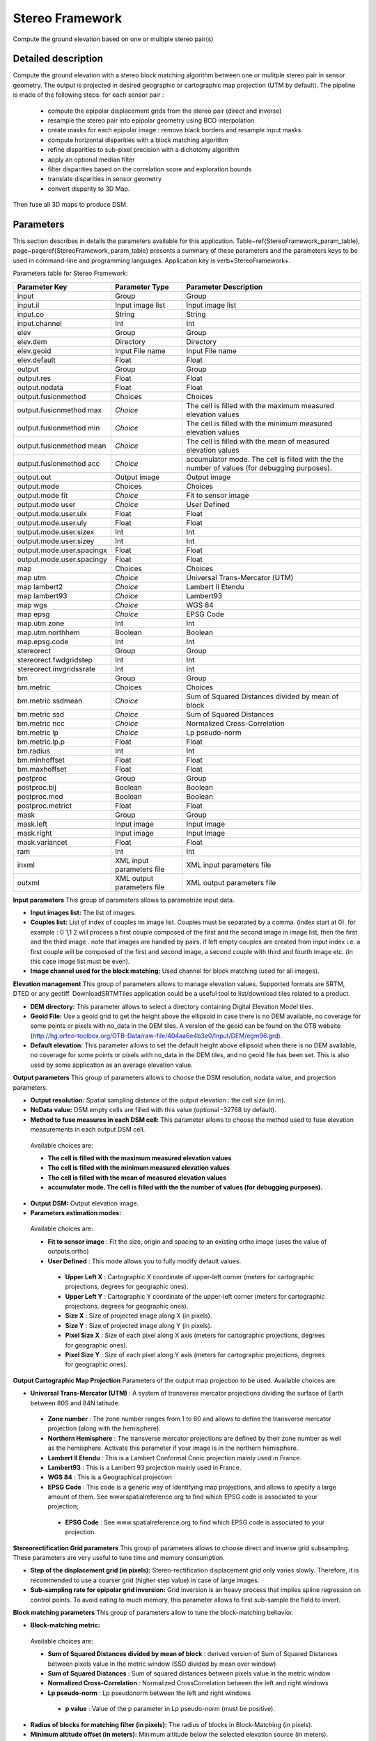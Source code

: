 Stereo Framework
^^^^^^^^^^^^^^^^

Compute the ground elevation based on one or multiple stereo pair(s)

Detailed description
--------------------

Compute the ground elevation with a stereo block matching algorithm between one or mulitple stereo pair in sensor geometry. The output is projected in desired geographic or cartographic map projection (UTM by default). The pipeline is made of the following steps:
for each sensor pair :

	- compute the epipolar displacement grids from the stereo pair (direct and inverse)
	- resample the stereo pair into epipolar geometry using BCO interpolation
	- create masks for each epipolar image : remove black borders and resample input masks
	- compute horizontal disparities with a block matching algorithm
	- refine disparities to sub-pixel precision with a dichotomy algorithm
	- apply an optional median filter
	- filter disparities based on the correlation score  and exploration bounds
	- translate disparities in sensor geometry
	- convert disparity to 3D Map.

Then fuse all 3D maps to produce DSM.

Parameters
----------

This section describes in details the parameters available for this application. Table~\ref{StereoFramework_param_table}, page~\pageref{StereoFramework_param_table} presents a summary of these parameters and the parameters keys to be used in command-line and programming languages. Application key is \verb+StereoFramework+.

Parameters table for Stereo Framework:

+-------------------------+--------------------------+--------------------------------------------------------------------------------------------+
|Parameter Key            |Parameter Type            |Parameter Description                                                                       |
+=========================+==========================+============================================================================================+
|input                    |Group                     |Group                                                                                       |
+-------------------------+--------------------------+--------------------------------------------------------------------------------------------+
|input.il                 |Input image list          |Input image list                                                                            |
+-------------------------+--------------------------+--------------------------------------------------------------------------------------------+
|input.co                 |String                    |String                                                                                      |
+-------------------------+--------------------------+--------------------------------------------------------------------------------------------+
|input.channel            |Int                       |Int                                                                                         |
+-------------------------+--------------------------+--------------------------------------------------------------------------------------------+
|elev                     |Group                     |Group                                                                                       |
+-------------------------+--------------------------+--------------------------------------------------------------------------------------------+
|elev.dem                 |Directory                 |Directory                                                                                   |
+-------------------------+--------------------------+--------------------------------------------------------------------------------------------+
|elev.geoid               |Input File name           |Input File name                                                                             |
+-------------------------+--------------------------+--------------------------------------------------------------------------------------------+
|elev.default             |Float                     |Float                                                                                       |
+-------------------------+--------------------------+--------------------------------------------------------------------------------------------+
|output                   |Group                     |Group                                                                                       |
+-------------------------+--------------------------+--------------------------------------------------------------------------------------------+
|output.res               |Float                     |Float                                                                                       |
+-------------------------+--------------------------+--------------------------------------------------------------------------------------------+
|output.nodata            |Float                     |Float                                                                                       |
+-------------------------+--------------------------+--------------------------------------------------------------------------------------------+
|output.fusionmethod      |Choices                   |Choices                                                                                     |
+-------------------------+--------------------------+--------------------------------------------------------------------------------------------+
|output.fusionmethod max  | *Choice*                 |The cell is filled with the maximum measured elevation values                               |
+-------------------------+--------------------------+--------------------------------------------------------------------------------------------+
|output.fusionmethod min  | *Choice*                 |The cell is filled with the minimum measured elevation values                               |
+-------------------------+--------------------------+--------------------------------------------------------------------------------------------+
|output.fusionmethod mean | *Choice*                 |The cell is filled with the mean of measured elevation values                               |
+-------------------------+--------------------------+--------------------------------------------------------------------------------------------+
|output.fusionmethod acc  | *Choice*                 |accumulator mode. The cell is filled with the the number of values (for debugging purposes).|
+-------------------------+--------------------------+--------------------------------------------------------------------------------------------+
|output.out               |Output image              |Output image                                                                                |
+-------------------------+--------------------------+--------------------------------------------------------------------------------------------+
|output.mode              |Choices                   |Choices                                                                                     |
+-------------------------+--------------------------+--------------------------------------------------------------------------------------------+
|output.mode fit          | *Choice*                 |Fit to sensor image                                                                         |
+-------------------------+--------------------------+--------------------------------------------------------------------------------------------+
|output.mode user         | *Choice*                 |User Defined                                                                                |
+-------------------------+--------------------------+--------------------------------------------------------------------------------------------+
|output.mode.user.ulx     |Float                     |Float                                                                                       |
+-------------------------+--------------------------+--------------------------------------------------------------------------------------------+
|output.mode.user.uly     |Float                     |Float                                                                                       |
+-------------------------+--------------------------+--------------------------------------------------------------------------------------------+
|output.mode.user.sizex   |Int                       |Int                                                                                         |
+-------------------------+--------------------------+--------------------------------------------------------------------------------------------+
|output.mode.user.sizey   |Int                       |Int                                                                                         |
+-------------------------+--------------------------+--------------------------------------------------------------------------------------------+
|output.mode.user.spacingx|Float                     |Float                                                                                       |
+-------------------------+--------------------------+--------------------------------------------------------------------------------------------+
|output.mode.user.spacingy|Float                     |Float                                                                                       |
+-------------------------+--------------------------+--------------------------------------------------------------------------------------------+
|map                      |Choices                   |Choices                                                                                     |
+-------------------------+--------------------------+--------------------------------------------------------------------------------------------+
|map utm                  | *Choice*                 |Universal Trans-Mercator (UTM)                                                              |
+-------------------------+--------------------------+--------------------------------------------------------------------------------------------+
|map lambert2             | *Choice*                 |Lambert II Etendu                                                                           |
+-------------------------+--------------------------+--------------------------------------------------------------------------------------------+
|map lambert93            | *Choice*                 |Lambert93                                                                                   |
+-------------------------+--------------------------+--------------------------------------------------------------------------------------------+
|map wgs                  | *Choice*                 |WGS 84                                                                                      |
+-------------------------+--------------------------+--------------------------------------------------------------------------------------------+
|map epsg                 | *Choice*                 |EPSG Code                                                                                   |
+-------------------------+--------------------------+--------------------------------------------------------------------------------------------+
|map.utm.zone             |Int                       |Int                                                                                         |
+-------------------------+--------------------------+--------------------------------------------------------------------------------------------+
|map.utm.northhem         |Boolean                   |Boolean                                                                                     |
+-------------------------+--------------------------+--------------------------------------------------------------------------------------------+
|map.epsg.code            |Int                       |Int                                                                                         |
+-------------------------+--------------------------+--------------------------------------------------------------------------------------------+
|stereorect               |Group                     |Group                                                                                       |
+-------------------------+--------------------------+--------------------------------------------------------------------------------------------+
|stereorect.fwdgridstep   |Int                       |Int                                                                                         |
+-------------------------+--------------------------+--------------------------------------------------------------------------------------------+
|stereorect.invgridssrate |Int                       |Int                                                                                         |
+-------------------------+--------------------------+--------------------------------------------------------------------------------------------+
|bm                       |Group                     |Group                                                                                       |
+-------------------------+--------------------------+--------------------------------------------------------------------------------------------+
|bm.metric                |Choices                   |Choices                                                                                     |
+-------------------------+--------------------------+--------------------------------------------------------------------------------------------+
|bm.metric ssdmean        | *Choice*                 |Sum of Squared Distances divided by mean of block                                           |
+-------------------------+--------------------------+--------------------------------------------------------------------------------------------+
|bm.metric ssd            | *Choice*                 |Sum of Squared Distances                                                                    |
+-------------------------+--------------------------+--------------------------------------------------------------------------------------------+
|bm.metric ncc            | *Choice*                 |Normalized Cross-Correlation                                                                |
+-------------------------+--------------------------+--------------------------------------------------------------------------------------------+
|bm.metric lp             | *Choice*                 |Lp pseudo-norm                                                                              |
+-------------------------+--------------------------+--------------------------------------------------------------------------------------------+
|bm.metric.lp.p           |Float                     |Float                                                                                       |
+-------------------------+--------------------------+--------------------------------------------------------------------------------------------+
|bm.radius                |Int                       |Int                                                                                         |
+-------------------------+--------------------------+--------------------------------------------------------------------------------------------+
|bm.minhoffset            |Float                     |Float                                                                                       |
+-------------------------+--------------------------+--------------------------------------------------------------------------------------------+
|bm.maxhoffset            |Float                     |Float                                                                                       |
+-------------------------+--------------------------+--------------------------------------------------------------------------------------------+
|postproc                 |Group                     |Group                                                                                       |
+-------------------------+--------------------------+--------------------------------------------------------------------------------------------+
|postproc.bij             |Boolean                   |Boolean                                                                                     |
+-------------------------+--------------------------+--------------------------------------------------------------------------------------------+
|postproc.med             |Boolean                   |Boolean                                                                                     |
+-------------------------+--------------------------+--------------------------------------------------------------------------------------------+
|postproc.metrict         |Float                     |Float                                                                                       |
+-------------------------+--------------------------+--------------------------------------------------------------------------------------------+
|mask                     |Group                     |Group                                                                                       |
+-------------------------+--------------------------+--------------------------------------------------------------------------------------------+
|mask.left                |Input image               |Input image                                                                                 |
+-------------------------+--------------------------+--------------------------------------------------------------------------------------------+
|mask.right               |Input image               |Input image                                                                                 |
+-------------------------+--------------------------+--------------------------------------------------------------------------------------------+
|mask.variancet           |Float                     |Float                                                                                       |
+-------------------------+--------------------------+--------------------------------------------------------------------------------------------+
|ram                      |Int                       |Int                                                                                         |
+-------------------------+--------------------------+--------------------------------------------------------------------------------------------+
|inxml                    |XML input parameters file |XML input parameters file                                                                   |
+-------------------------+--------------------------+--------------------------------------------------------------------------------------------+
|outxml                   |XML output parameters file|XML output parameters file                                                                  |
+-------------------------+--------------------------+--------------------------------------------------------------------------------------------+

**Input parameters**
This group of parameters allows to parametrize input data.

- **Input images list:** The list of images.

- **Couples list:** List of index of couples im image list. Couples must be separated by a comma. (index start at 0). for example : 0 1,1 2 will process a first couple composed of the first and the second image in image list, then the first and the third image . note that images are handled by pairs. if left empty couples are created from input index i.e. a first couple will be composed of the first and second image, a second couple with third and fourth image etc. (in this case image list must be even).

- **Image channel used for the block matching:** Used channel for block matching (used for all images).



**Elevation management**
This group of parameters allows to manage elevation values. Supported formats are SRTM, DTED or any geotiff. DownloadSRTMTiles application could be a useful tool to list/download tiles related to a product.

- **DEM directory:** This parameter allows to select a directory containing Digital Elevation Model tiles.

- **Geoid File:** Use a geoid grid to get the height above the ellipsoid in case there is no DEM available, no coverage for some points or pixels with no_data in the DEM tiles. A version of the geoid can be found on the OTB website (http://hg.orfeo-toolbox.org/OTB-Data/raw-file/404aa6e4b3e0/Input/DEM/egm96.grd).

- **Default elevation:** This parameter allows to set the default height above ellipsoid when there is no DEM available, no coverage for some points or pixels with no_data in the DEM tiles, and no geoid file has been set. This is also used by some application as an average elevation value.



**Output parameters**
This group of parameters allows to choose the DSM resolution, nodata value, and projection parameters.

- **Output resolution:** Spatial sampling distance of the output elevation : the cell size (in m).

- **NoData value:** DSM empty cells are filled with this value (optional -32768 by default).

- **Method to fuse measures in each DSM cell:** This parameter allows to choose the method used to fuse elevation measurements in each output DSM cell.

 Available choices are: 

 - **The cell is filled with the maximum measured elevation values**


 - **The cell is filled with the minimum measured elevation values**


 - **The cell is filled with the mean of measured elevation values**


 - **accumulator mode. The cell is filled with the the number of values (for debugging purposes).**

- **Output DSM:** Output elevation image.

- **Parameters estimation modes:** 

 Available choices are: 

 - **Fit to sensor image** : Fit the size, origin and spacing to an existing ortho image (uses the value of outputs.ortho)


 - **User Defined** : This mode allows you to fully modify default values.


  - **Upper Left X** : Cartographic X coordinate of upper-left corner (meters for cartographic projections, degrees for geographic ones).

  - **Upper Left Y** : Cartographic Y coordinate of the upper-left corner (meters for cartographic projections, degrees for geographic ones).

  - **Size X** : Size of projected image along X (in pixels).

  - **Size Y** : Size of projected image along Y (in pixels).

  - **Pixel Size X** : Size of each pixel along X axis (meters for cartographic projections, degrees for geographic ones).

  - **Pixel Size Y** : Size of each pixel along Y axis (meters for cartographic projections, degrees for geographic ones).



**Output Cartographic Map Projection**
Parameters of the output map projection to be used. Available choices are: 

- **Universal Trans-Mercator (UTM)** : A system of transverse mercator projections dividing the surface of Earth between 80S and 84N latitude.


 - **Zone number** : The zone number ranges from 1 to 60 and allows to define the transverse mercator projection (along with the hemisphere).

 - **Northern Hemisphere** : The transverse mercator projections are defined by their zone number as well as the hemisphere. Activate this parameter if your image is in the northern hemisphere.


 - **Lambert II Etendu** : This is a Lambert Conformal Conic projection mainly used in France.


 - **Lambert93** : This is a Lambert 93 projection mainly used in France.


 - **WGS 84** : This is a Geographical projection


 - **EPSG Code** : This code is a generic way of identifying map projections, and allows to specify a large amount of them. See www.spatialreference.org to find which EPSG code is associated to your projection;


  - **EPSG Code** : See www.spatialreference.org to find which EPSG code is associated to your projection.



**Stereorectification Grid parameters**
This group of parameters allows to choose direct and inverse grid subsampling. These parameters are very useful to tune time and memory consumption.

- **Step of the displacement grid (in pixels):** Stereo-rectification displacement grid only varies slowly. Therefore, it is recommended to use a coarser grid (higher step value) in case of large images.

- **Sub-sampling rate for epipolar grid inversion:** Grid inversion is an heavy process that implies spline regression on control points. To avoid eating to much memory, this parameter allows to first sub-sample the field to invert.



**Block matching parameters**
This group of parameters allow to tune the block-matching behavior.

- **Block-matching metric:** 

 Available choices are: 

 - **Sum of Squared Distances divided by mean of block** : derived version of Sum of Squared Distances between pixels value in the metric window (SSD divided by mean over window)


 - **Sum of Squared Distances** : Sum of squared distances between pixels value in the metric window


 - **Normalized Cross-Correlation** : Normalized CrossCorrelation between the left and right windows


 - **Lp pseudo-norm** : Lp pseudonorm between the left and right windows


  - **p value** : Value of the p parameter in Lp pseudo-norm (must be positive).

- **Radius of blocks for matching filter (in pixels):** The radius of blocks in Block-Matching (in pixels).

- **Minimum altitude offset (in meters):** Minimum altitude below the selected elevation source (in meters).

- **Maximum altitude offset (in meters):** Maximum altitude above the selected elevation source (in meters).



**Postprocessing parameters**
This group of parameters allow use optional filters.

- **Use bijection consistency in block matching strategy:** use bijection consistency. Right to Left correlation is computed to validate Left to Right disparities. If bijection is not found pixel is rejected.

- **Use median disparities filtering:** disparities output can be filtered using median post filtering (disabled by default).

- **Correlation metric threshold:** Use block matching metric output to discard pixels with low correlation value (disabled by default, float value).



**Masks**


- **Input left mask:** Mask for left input image.

- **Input right mask:** Mask for right input image.

- **Discard pixels with low local variance:** This parameter allows to discard pixels whose local variance is too small (the size of the neighborhood is given by the radius parameter).



**Available RAM (Mb)**
Available memory for processing (in MB).

**Load otb application from xml file**
Load otb application from xml file.

**Save otb application to xml file**
Save otb application to xml file.

Example
-------

To run this example in command-line, use the following: 
::

	otbcli_StereoFramework -input.il sensor_stereo_left.tif sensor_stereo_right.tif -elev.default 200 -stereorect.fwdgridstep 8 -stereorect.invgridssrate 4 -postproc.med 1 -output.res 2.5 -output.out dem.tif

To run this example from Python, use the following code snippet: 

::

	#!/usr/bin/python

	# Import the otb applications package
	import otbApplication

	# The following line creates an instance of the StereoFramework application 
	StereoFramework = otbApplication.Registry.CreateApplication("StereoFramework")

	# The following lines set all the application parameters:
	StereoFramework.SetParameterStringList("input.il", ['sensor_stereo_left.tif', 'sensor_stereo_right.tif'])

	StereoFramework.SetParameterFloat("elev.default", 200)

	StereoFramework.SetParameterInt("stereorect.fwdgridstep", 8)

	StereoFramework.SetParameterInt("stereorect.invgridssrate", 4)

	StereoFramework.SetParameterString("postproc.med","1")

	StereoFramework.SetParameterFloat("output.res", 2.5)

	StereoFramework.SetParameterString("output.out", "dem.tif")

	# The following line execute the application
	StereoFramework.ExecuteAndWriteOutput()

Authors
-------

This application has been written by OTB-Team.

